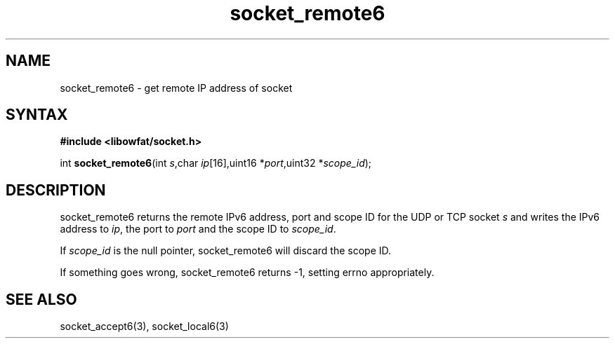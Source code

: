 .TH socket_remote6 3
.SH NAME
socket_remote6 \- get remote IP address of socket
.SH SYNTAX
.B #include <libowfat/socket.h>

int \fBsocket_remote6\fP(int \fIs\fR,char \fIip\fR[16],uint16 *\fIport\fR,uint32 *\fIscope_id\fR);
.SH DESCRIPTION
socket_remote6 returns the remote IPv6 address, port and scope ID for the
UDP or TCP socket \fIs\fR and writes the IPv6 address to \fIip\fR, the
port to \fIport\fR and the scope ID to \fIscope_id\fR.

If \fIscope_id\fR is the null pointer, socket_remote6 will discard the
scope ID.

If something goes wrong, socket_remote6 returns -1, setting errno
appropriately.
.SH "SEE ALSO"
socket_accept6(3), socket_local6(3)
